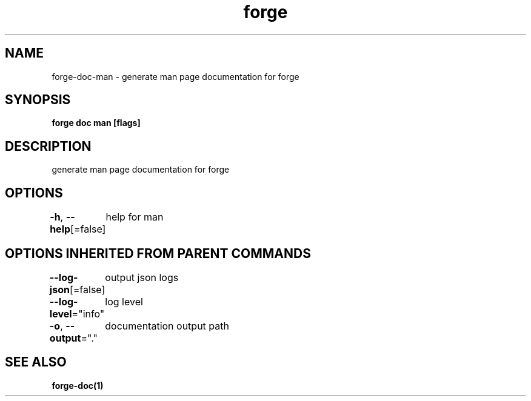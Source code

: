 .nh
.TH "forge" "1" "Jan 2024" "" ""

.SH NAME
.PP
forge-doc-man - generate man page documentation for forge


.SH SYNOPSIS
.PP
\fBforge doc man [flags]\fP


.SH DESCRIPTION
.PP
generate man page documentation for forge


.SH OPTIONS
.PP
\fB-h\fP, \fB--help\fP[=false]
	help for man


.SH OPTIONS INHERITED FROM PARENT COMMANDS
.PP
\fB--log-json\fP[=false]
	output json logs

.PP
\fB--log-level\fP="info"
	log level

.PP
\fB-o\fP, \fB--output\fP="."
	documentation output path


.SH SEE ALSO
.PP
\fBforge-doc(1)\fP

